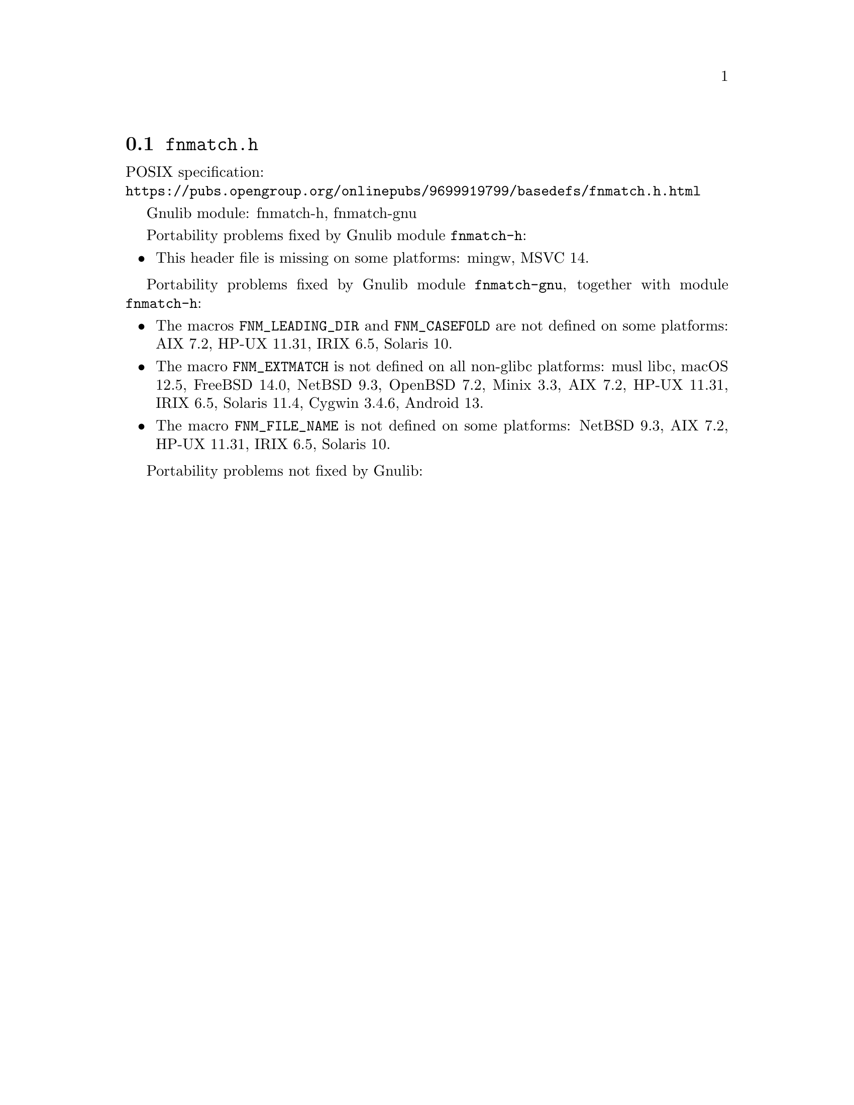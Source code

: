 @node fnmatch.h
@section @file{fnmatch.h}

POSIX specification:@* @url{https://pubs.opengroup.org/onlinepubs/9699919799/basedefs/fnmatch.h.html}

Gnulib module: fnmatch-h, fnmatch-gnu

Portability problems fixed by Gnulib module @code{fnmatch-h}:
@itemize
@item
This header file is missing on some platforms:
mingw, MSVC 14.
@end itemize

Portability problems fixed by Gnulib module @code{fnmatch-gnu}, together with module @code{fnmatch-h}:
@itemize
@item
The macros @code{FNM_LEADING_DIR} and @code{FNM_CASEFOLD} are not defined
on some platforms:
AIX 7.2, HP-UX 11.31, IRIX 6.5, Solaris 10.
@item
The macro @code{FNM_EXTMATCH} is not defined on all non-glibc platforms:
musl libc, macOS 12.5, FreeBSD 14.0, NetBSD 9.3, OpenBSD 7.2, Minix 3.3, AIX 7.2, HP-UX 11.31, IRIX 6.5, Solaris 11.4, Cygwin 3.4.6, Android 13.
@item
The macro @code{FNM_FILE_NAME} is not defined on some platforms:
NetBSD 9.3, AIX 7.2, HP-UX 11.31, IRIX 6.5, Solaris 10.
@end itemize

Portability problems not fixed by Gnulib:
@itemize
@end itemize
